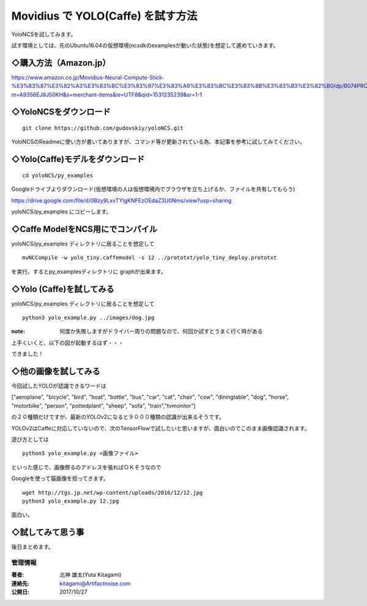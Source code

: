 =====================================================================
Movidius で YOLO(Caffe) を試す方法
=====================================================================

YoloNCSを試してみます。

試す環境としては、先のUbuntu16.04の仮想環境(ncsdkのexamplesが動いた状態)を想定して進めていきます。

◇購入方法（Amazon.jp）
--------------------------------------------------

https://www.amazon.co.jp/Movidius-Neural-Compute-Stick-%E3%83%87%E3%82%A3%E3%83%BC%E3%83%97%E3%83%A9%E3%83%BC%E3%83%8B%E3%83%B3%E3%82%B0/dp/B074PRCJKH/ref=sr_1_1?m=A9356EJ9J50KH&s=merchant-items&ie=UTF8&qid=1531235239&sr=1-1

.. raw:: html
    
    <a target="_blank"  href="https://www.amazon.co.jp/Movidius-Neural-Compute-Stick-%E3%83%87%E3%82%A3%E3%83%BC%E3%83%97%E3%83%A9%E3%83%BC%E3%83%8B%E3%83%B3%E3%82%B0/dp/B074PRCJKH/ref=sr_1_1?m=A9356EJ9J50KH&s=merchant-items&ie=UTF8&qid=1531235239&sr=1-1"><img border="0" src="//ws-fe.amazon-adsystem.com/widgets/q?_encoding=UTF8&MarketPlace=JP&ASIN=B074PRCJKH&ServiceVersion=20070822&ID=AsinImage&WS=1&Format=_SL250_&tag=movidius-22" ></a><img src="//ir-jp.amazon-adsystem.com/e/ir?t=movidius-22&l=am2&o=9&a=B074PRCJKH" width="1" height="1" border="0" alt="" style="border:none !important; margin:0px !important;" />


◇YoloNCSをダウンロード
--------------------------------------------------


::

    git clone https://github.com/gudovskiy/yoloNCS.git

YoloNCSのReadmeに使い方が書いてありますが、コマンド等が更新されている為、本記事を参考に試してみてください。


◇Yolo(Caffe)モデルをダウンロード
--------------------------------------------------

::

    cd yoloNCS/py_examples

Googleドライブよりダウンロード(仮想環境の人は仮想環境内でブラウザを立ち上げるか、ファイルを共有してもらう)

https://drive.google.com/file/d/0Bzy9LxvTYIgKNFEzOEdaZ3U0Nms/view?usp=sharing

yoloNCS/py_examples にコピーします。


◇Caffe ModelをNCS用にでコンパイル
--------------------------------------------------

yoloNCS/py_examples ディレクトリに居ることを想定して

::

    mvNCCompile -w yolo_tiny.caffemodel -s 12 ../prototxt/yolo_tiny_deploy.prototxt 

を実行。するとpy_examplesディレクトリに graphが出来ます。

◇Yolo (Caffe)を試してみる
-------------------------------------------------

yoloNCS/py_examples ディレクトリに居ることを想定して

::
    
    python3 yolo_example.py ../images/dog.jpg

:note: 何度か失敗しますがドライバー周りの問題なので、何回か試すとうまく行く時がある

上手くいくと、以下の図が起動するはず・・・

.. image:: ../img/YOLOv1Caffe/dogafter.PNG
    :width: 480px

できました！

◇他の画像を試してみる
-------------------------------------------------

今回試したYOLOが認識できるワードは

["aeroplane", "bicycle", "bird", "boat", "bottle", "bus", "car", "cat", "chair", "cow", "diningtable", "dog", "horse", "motorbike", "person", "pottedplant", "sheep", "sofa", "train","tvmonitor"]

の２０種類だけですが、最新のYOLOv2になると９０００種類の認識が出来るそうです。

YOLOv2はCaffeに対応していないので、次のTensorFlowで試したいと思いますが、面白いのでこのまま画像認識されます。

遊び方としては

::
    
    python3 yolo_example.py <画像ファイル>

といった感じで、画像際るのアドレスを張ればＯＫそうなので

Googleを使って猫画像を拾ってきます。

::

    wget http://tgs.jp.net/wp-content/uploads/2016/12/12.jpg
    python3 yolo_example.py 12.jpg

.. image:: ../img/YOLOv1Caffe/catafter.PNG
    :width: 480px


面白い。

◇試してみて思う事
-------------------------------------------------

後日まとめます。



******************************************************************
管理情報
******************************************************************
:著者: 北神 雄太(Yuta Kitagami)
:連絡先: kitagami@Artifactnoise.com
:公開日: 2017/10/27

